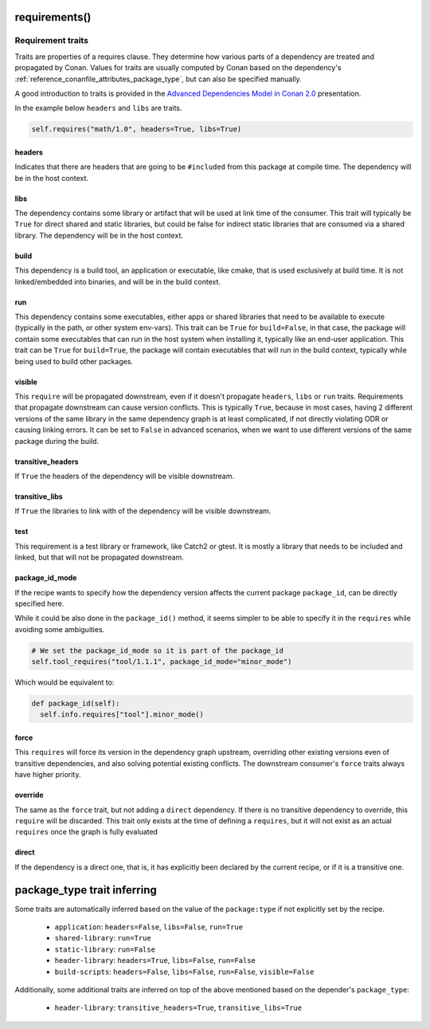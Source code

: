 .. _reference_conanfile_methods_requirements:

requirements()
==============

Requirement traits
^^^^^^^^^^^^^^^^^^

Traits are properties of a requires clause. They determine how various parts of a
dependency are treated and propagated by Conan. Values for traits are usually computed by
Conan based on the dependency's :ref:`reference_conanfile_attributes_package_type`, but can
also be specified manually.

A good introduction to traits is provided in the `Advanced Dependencies Model in Conan 2.0
<https://youtu.be/kKGglzm5ous>`_ presentation.

In the example below ``headers`` and ``libs`` are traits.

.. code-block:: python

       self.requires("math/1.0", headers=True, libs=True)


headers
~~~~~~~

Indicates that there are headers that are going to be ``#included`` from this package at
compile time. The dependency will be in the host context.

libs
~~~~

The dependency contains some library or artifact that will be used at link time of the
consumer. This trait will typically be ``True`` for direct shared and static libraries,
but could be false for indirect static libraries that are consumed via a shared library.
The dependency will be in the host context.

build
~~~~~

This dependency is a build tool, an application or executable, like cmake, that is used
exclusively at build time. It is not linked/embedded into binaries, and will be in the
build context.

run
~~~

This dependency contains some executables, either apps or shared libraries that need to be
available to execute (typically in the path, or other system env-vars). This trait can be
``True`` for ``build=False``, in that case, the package will contain some executables that
can run in the host system when installing it, typically like an end-user application.
This trait can be ``True`` for ``build=True``, the package will contain executables that
will run in the build context, typically while being used to build other packages.

visible
~~~~~~~

This ``require`` will be propagated downstream, even if it doesn't propagate ``headers``,
``libs`` or ``run`` traits. Requirements that propagate downstream can cause version
conflicts. This is typically ``True``, because in most cases, having 2 different versions of
the same library in the same dependency graph is at least complicated, if not directly
violating ODR or causing linking errors. It can be set to ``False`` in advanced scenarios,
when we want to use different versions of the same package during the build.

transitive_headers
~~~~~~~~~~~~~~~~~~

If ``True`` the headers of the dependency will be visible downstream.

transitive_libs
~~~~~~~~~~~~~~~

If ``True`` the libraries to link with of the dependency will be visible downstream.

test
~~~~

This requirement is a test library or framework, like Catch2 or gtest. It is mostly a
library that needs to be included and linked, but that will not be propagated downstream.

.. _reference_conanfile_methods_requirements_package_id_mode:

package_id_mode
~~~~~~~~~~~~~~~

If the recipe wants to specify how the dependency version affects the current package
``package_id``, can be directly specified here.

While it could be also done in the ``package_id()`` method, it seems simpler to be able to
specify it in the ``requires`` while avoiding some ambiguities.

.. code-block:: python

    # We set the package_id_mode so it is part of the package_id
    self.tool_requires("tool/1.1.1", package_id_mode="minor_mode")

Which would be equivalent to:

.. code-block:: python

    def package_id(self):
      self.info.requires["tool"].minor_mode()

force
~~~~~

This ``requires`` will force its version in the dependency graph upstream, overriding
other existing versions even of transitive dependencies, and also solving potential
existing conflicts. The downstream consumer's ``force`` traits always have higher priority.

override
~~~~~~~~

The same as the ``force`` trait, but not adding a ``direct`` dependency. If there is no
transitive dependency to override, this ``require`` will be discarded. This trait only
exists at the time of defining a ``requires``, but it will not exist as an actual
``requires`` once the graph is fully evaluated

direct
~~~~~~

If the dependency is a direct one, that is, it has explicitly been declared by the current
recipe, or if it is a transitive one.


.. _reference_conanfile_package_type_trait_inferring:

package_type trait inferring
============================

Some traits are automatically inferred based on the value of the ``package:type`` if not explicitly set by the recipe.

 * ``application``: ``headers=False``, ``libs=False``, ``run=True``
 * ``shared-library``: ``run=True``
 * ``static-library``: ``run=False``
 * ``header-library``: ``headers=True``, ``libs=False``, ``run=False``
 * ``build-scripts``: ``headers=False``, ``libs=False``, ``run=False``, ``visible=False``

Additionally, some additional traits are inferred on top of the above mentioned based on the depender's ``package_type``:

 * ``header-library``: ``transitive_headers=True``, ``transitive_libs=True``
